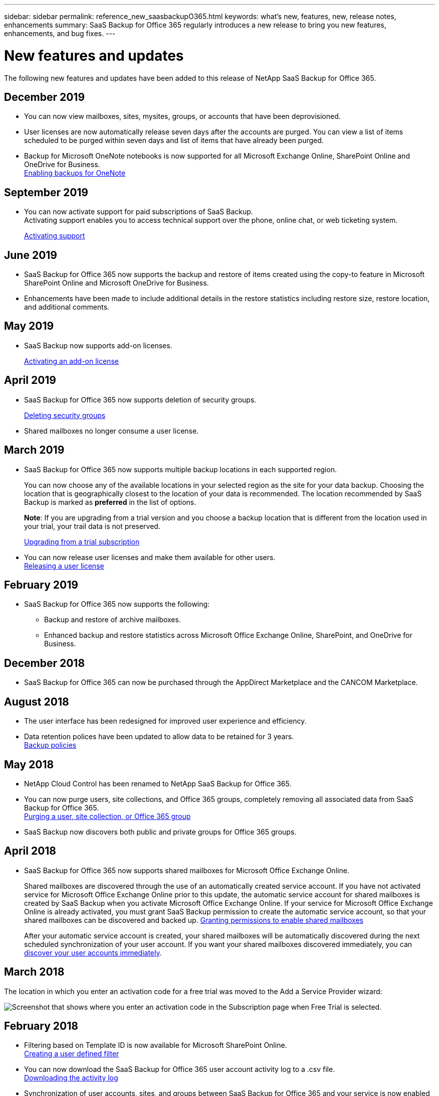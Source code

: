 ---
sidebar: sidebar
permalink: reference_new_saasbackupO365.html
keywords: what's new, features, new, release notes, enhancements
summary: SaaS Backup for Office 365 regularly introduces a new release to bring you new features, enhancements, and bug fixes.
---

= New features and updates
:toc: macro
:hardbreaks:
:toclevels: 2
:nofooter:
:icons: font
:linkattrs:
:imagesdir: ./media/

[.lead]
The following new features and updates have been added to this release of NetApp SaaS Backup for Office 365.

== December 2019
* You can now view mailboxes, sites, mysites, groups, or accounts that have been deprovisioned.
* User licenses are now automatically release seven days after the accounts are purged. You can view a list of items scheduled to be purged within seven days and list of items that have already been purged.
* Backup for Microsoft OneNote notebooks is now supported for all Microsoft Exchange Online, SharePoint Online and OneDrive for Business.
link:task_enabling_onenote_backups.html[Enabling backups for OneNote]

== September 2019
* You can now activate support for paid subscriptions of SaaS Backup.
Activating support enables you to access technical support over the phone, online chat, or web ticketing system.
+
<<task_activate_support.adoc#activating-support, Activating support>>

== June 2019
* SaaS Backup for Office 365 now supports the backup and restore of items created using the copy-to feature in Microsoft SharePoint Online and Microsoft OneDrive for Business.
* Enhancements have been made to include additional details in the restore statistics including restore size, restore location, and additional comments.

== May 2019
* SaaS Backup now supports add-on licenses.
+
<<task_activating_an_add_on_license.adoc#activating-an-add-on-license, Activating an add-on license>>

== April 2019
* SaaS Backup for Office 365 now supports deletion of security groups.
+
<<task_deleting_security_groups.adoc#deleting-security-groups, Deleting security groups>>
* Shared mailboxes no longer consume a user license.

== March 2019
* SaaS Backup for Office 365 now supports multiple backup locations in each supported region.
+
You can now choose any of the available locations in your selected region as the site for your data backup. Choosing the location that is geographically closest to the location of your data is recommended.  The location recommended by SaaS Backup is marked as *preferred* in the list of options.
+
*Note*:  If you are upgrading from a trial version and you choose a backup location that is different from the location used in your trial, your trail data is not preserved.
+
<<task_upgrading_from_trial.adoc#upgrading-from-a-trial-subscription, Upgrading from a trial subscription>>

* You can now release user licenses and make them available for other users.
  <<task_releasing_a_user_license.adoc#releasing-a-user-license, Releasing a user license>>

== February 2019
* SaaS Backup for Office 365 now supports the following:
** Backup and restore of archive mailboxes.
** Enhanced backup and restore statistics across Microsoft Office Exchange Online, SharePoint, and OneDrive for Business.

== December 2018
* SaaS Backup for Office 365 can now be purchased through the AppDirect Marketplace and the CANCOM Marketplace.

== August 2018
* The user interface has been redesigned for improved user experience and efficiency.
* Data retention polices have been updated to allow data to be retained for 3 years.
  <<concept_backup_policies.adoc#backup_policies,Backup policies>>

== May 2018
* NetApp Cloud Control has been renamed to NetApp SaaS Backup for Office 365.
* You can now purge users, site collections, and Office 365 groups, completely removing all associated data from SaaS Backup for Office 365.
  <<task_purging.adoc#purging-a-user-site-collection-or-office-365-group,Purging a user, site collection, or Office 365 group>>
* SaaS Backup now discovers both public and private groups for Office 365 groups.

== April 2018
* SaaS Backup for Office 365 now supports shared mailboxes for Microsoft Office Exchange Online.
+
Shared mailboxes are discovered through the use of an automatically created service account.  If you have not activated service for Microsoft Office Exchange Online prior to this update, the automatic service account for shared mailboxes is created by SaaS Backup when you activate Microsoft Office Exchange Online. If your service for Microsoft Office Exchange Online is already activated, you must grant SaaS Backup permission to create the automatic service account, so that your shared mailboxes can be discovered and backed up.  <<task_granting_permissions_to_enable_shared_mailboxes.adoc#granting-permissions-to-enable-shared-mailboxes,Granting permissions to enable shared mailboxes>>
+
After your automatic service account is created, your shared mailboxes will be automatically discovered during the next scheduled synchronization of your user account.  If you want your shared mailboxes discovered immediately, you can <<task_discovering_new.adoc#sdiscovering-new-mailboxes-sites-and-groups,discover your user accounts immediately>>.

== March 2018
The location in which you enter an activation code for a free trial was moved to the Add a Service Provider wizard:

image:subscription_types_free_trial.jpg[Screenshot that shows where you enter an activation code in the Subscription page when Free Trial is selected.]

== February 2018
* Filtering based on Template ID is now available for Microsoft SharePoint Online.
  <<task_creating_user_defined_filter.adoc#creating-a-user-defined-filer,Creating a user defined filter>>
* You can now download the SaaS Backup for Office 365 user account activity log to a .csv file.
  <<task_viewing_and_downloading_data.adoc#downloading-the-activity-log,Downloading the activity log>>
* Synchronization of user accounts, sites, and groups between SaaS Backup for Office 365 and your service is now enabled by default.
* Inclusion of backup version history is now enabled by default. The default number of versions is 20.
  <<task_updating_backup_settings.adoc#updating-backup-settings,Updating Backup Settings>>

== January 2018
* The activity log now displays the name of the user ID associated with each action performed inside SaaS Backup for Office 365.
* You can now manually synchronize your user permissions with Azure Active Directory from within SaaS Backup for Office 365.
* Microsoft Exchange Online now supports export to PST for restore at the folder level.

== November 2017
* SaaS Backup for Office 365 now supports Azure Blob as an option for SaaS Backup provided storage.
* SaaS Backup for Office 365 now supports Microsoft Office 365 Groups for backup and restore.
  Microsoft Exchange Online or Microsoft SharePoint Online must be activated before you can activate Microsoft Office 365 Groups. Microsoft Office 365 Groups can only be protected by the tier 3 backup policy.
* Microsoft Exchange Online now supports export to PST for restore at the mailbox level.

== October 2017
* Rules can be created that allow you to automatically move users to a preselected backup tier based on predefined criteria.
  You can create rules for Microsoft Exchange Online and Microsoft OneDrive for Business.  You cannot create rules for Microsoft SharePoint Online.
  <<task_creating_rules.adoc#creating-rules,Creating Rules>>
